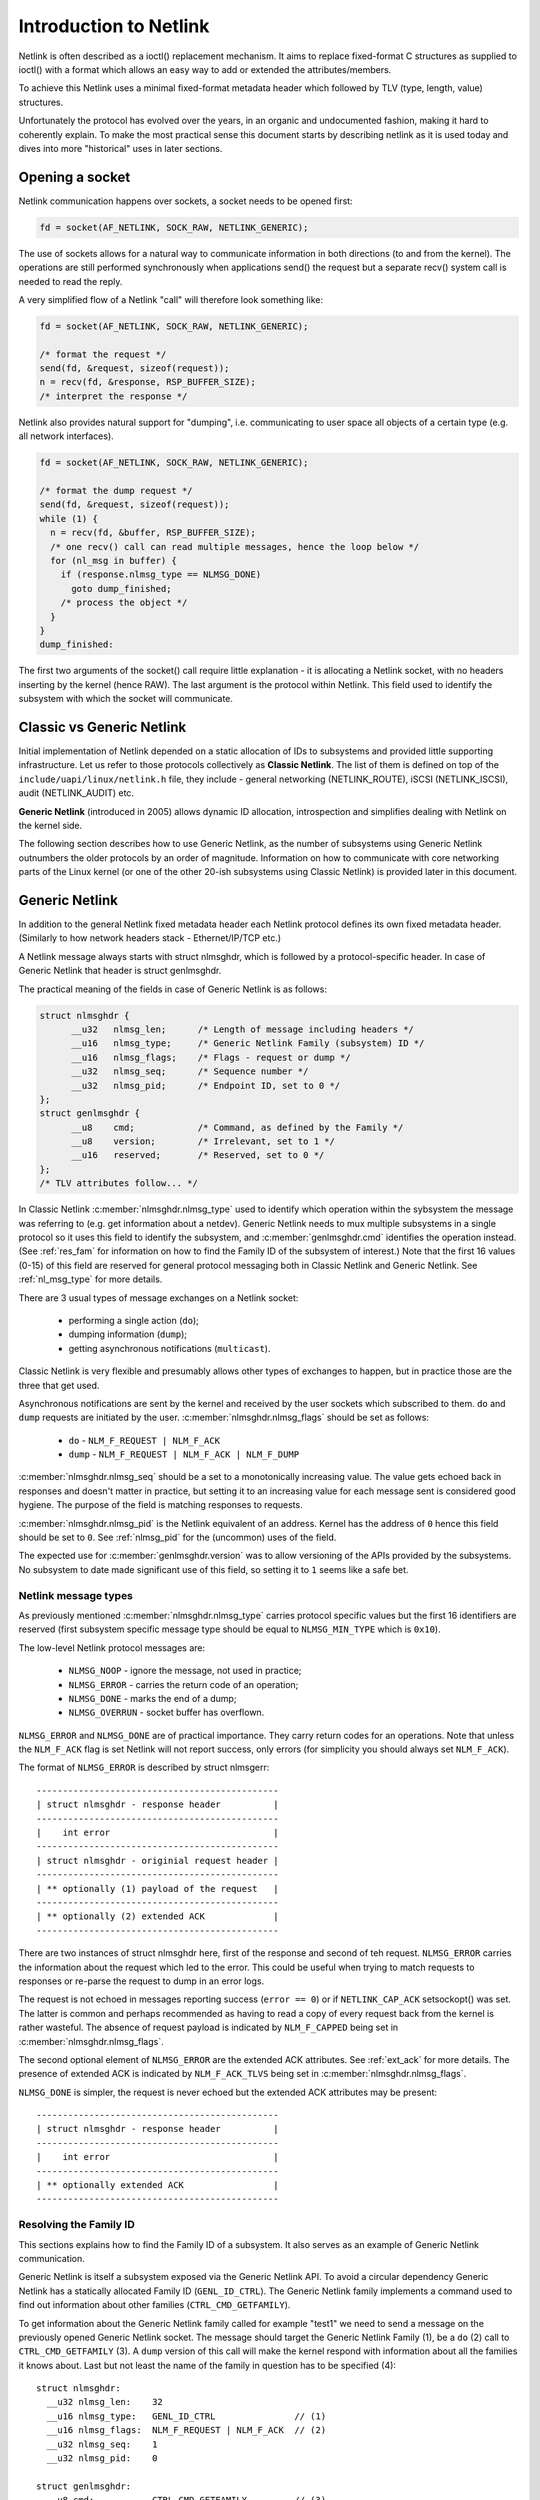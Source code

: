 .. SPDX-License-Identifier: BSD-3-Clause

=======================
Introduction to Netlink
=======================

Netlink is often described as a ioctl() replacement mechanism.
It aims to replace fixed-format C structures as supplied
to ioctl() with a format which allows an easy way to add or
extended the attributes/members.

To achieve this Netlink uses a minimal fixed-format metadata header
which followed by TLV (type, length, value) structures.

Unfortunately the protocol has evolved over the years, in an organic
and undocumented fashion, making it hard to coherently explain.
To make the most practical sense this document starts by describing
netlink as it is used today and dives into more "historical" uses
in later sections.

Opening a socket
================

Netlink communication happens over sockets, a socket needs to be
opened first:

.. code-block:: c

  fd = socket(AF_NETLINK, SOCK_RAW, NETLINK_GENERIC);

The use of sockets allows for a natural way to communicate information
in both directions (to and from the kernel). The operations are still
performed synchronously when applications send() the request but
a separate recv() system call is needed to read the reply.

A very simplified flow of a Netlink "call" will therefore look
something like:

.. code-block:: c

  fd = socket(AF_NETLINK, SOCK_RAW, NETLINK_GENERIC);

  /* format the request */
  send(fd, &request, sizeof(request));
  n = recv(fd, &response, RSP_BUFFER_SIZE);
  /* interpret the response */

Netlink also provides natural support for "dumping", i.e. communicating
to user space all objects of a certain type (e.g. all network interfaces).

.. code-block:: c

  fd = socket(AF_NETLINK, SOCK_RAW, NETLINK_GENERIC);

  /* format the dump request */
  send(fd, &request, sizeof(request));
  while (1) {
    n = recv(fd, &buffer, RSP_BUFFER_SIZE);
    /* one recv() call can read multiple messages, hence the loop below */
    for (nl_msg in buffer) {
      if (response.nlmsg_type == NLMSG_DONE)
        goto dump_finished;
      /* process the object */
    }
  }
  dump_finished:

The first two arguments of the socket() call require little explanation -
it is allocating a Netlink socket, with no headers inserting by the kernel
(hence RAW). The last argument is the protocol within Netlink. This field
used to identify the subsystem with which the socket will communicate.

Classic vs Generic Netlink
==========================

Initial implementation of Netlink depended on a static allocation
of IDs to subsystems and provided little supporting infrastructure.
Let us refer to those protocols collectively as **Classic Netlink**.
The list of them is defined on top of the ``include/uapi/linux/netlink.h``
file, they include - general networking (NETLINK_ROUTE), iSCSI
(NETLINK_ISCSI), audit (NETLINK_AUDIT) etc.

**Generic Netlink** (introduced in 2005) allows dynamic ID allocation,
introspection and simplifies dealing with Netlink on the kernel side.

The following section describes how to use Generic Netlink, as the
number of subsystems using Generic Netlink outnumbers the older
protocols by an order of magnitude. Information on how to communicate
with core networking parts of the Linux kernel (or one of the other
20-ish subsystems using Classic Netlink) is provided later in this document.

Generic Netlink
===============

In addition to the general Netlink fixed metadata header each Netlink
protocol defines its own fixed metadata header. (Similarly to how network
headers stack - Ethernet/IP/TCP etc.)

A Netlink message always starts with struct nlmsghdr, which is followed
by a protocol-specific header. In case of Generic Netlink that header
is struct genlmsghdr.

The practical meaning of the fields in case of Generic Netlink is as follows:

.. code-block:: c

  struct nlmsghdr {
	__u32	nlmsg_len;	/* Length of message including headers */
	__u16	nlmsg_type;	/* Generic Netlink Family (subsystem) ID */
	__u16	nlmsg_flags;	/* Flags - request or dump */
	__u32	nlmsg_seq;	/* Sequence number */
	__u32	nlmsg_pid;	/* Endpoint ID, set to 0 */
  };
  struct genlmsghdr {
	__u8	cmd;		/* Command, as defined by the Family */
	__u8	version;	/* Irrelevant, set to 1 */
	__u16	reserved;	/* Reserved, set to 0 */
  };
  /* TLV attributes follow... */

In Classic Netlink :c:member:`nlmsghdr.nlmsg_type` used to identify
which operation within the sybsystem the message was referring to
(e.g. get information about a netdev). Generic Netlink needs to mux
multiple subsystems in a single protocol so it uses this field to
identify the subsystem, and :c:member:`genlmsghdr.cmd` identifies
the operation instead. (See :ref:`res_fam` for
information on how to find the Family ID of the subsystem of interest.)
Note that the first 16 values (0-15) of this field are reserved for
general protocol messaging both in Classic Netlink and Generic Netlink.
See :ref:`nl_msg_type` for more details.

There are 3 usual types of message exchanges on a Netlink socket:

 - performing a single action (``do``);
 - dumping information (``dump``);
 - getting asynchronous notifications (``multicast``).

Classic Netlink is very flexible and presumably allows other types
of exchanges to happen, but in practice those are the three that get
used.

Asynchronous notifications are sent by the kernel and received by
the user sockets which subscribed to them. ``do`` and ``dump`` requests
are initiated by the user. :c:member:`nlmsghdr.nlmsg_flags` should
be set as follows:

 - ``do`` - ``NLM_F_REQUEST | NLM_F_ACK``
 - ``dump`` - ``NLM_F_REQUEST | NLM_F_ACK | NLM_F_DUMP``

:c:member:`nlmsghdr.nlmsg_seq` should be a set to a monotonically
increasing value. The value gets echoed back in responses and doesn't
matter in practice, but setting it to an increasing value for each
message sent is considered good hygiene. The purpose of the field is
matching responses to requests.

:c:member:`nlmsghdr.nlmsg_pid` is the Netlink equivalent of an address.
Kernel has the address of ``0`` hence this field should be set to ``0``.
See :ref:`nlmsg_pid` for the (uncommon) uses of the field.

The expected use for :c:member:`genlmsghdr.version` was to allow
versioning of the APIs provided by the subsystems. No subsystem to
date made significant use of this field, so setting it to ``1`` seems
like a safe bet.

.. _nl_msg_type:

Netlink message types
---------------------

As previously mentioned :c:member:`nlmsghdr.nlmsg_type` carries
protocol specific values but the first 16 identifiers are reserved
(first subsystem specific message type should be equal to
``NLMSG_MIN_TYPE`` which is ``0x10``).

The low-level Netlink protocol messages are:

 - ``NLMSG_NOOP`` - ignore the message, not used in practice;
 - ``NLMSG_ERROR`` - carries the return code of an operation;
 - ``NLMSG_DONE`` - marks the end of a dump;
 - ``NLMSG_OVERRUN`` - socket buffer has overflown.

``NLMSG_ERROR`` and ``NLMSG_DONE`` are of practical importance.
They carry return codes for an operations. Note that unless
the ``NLM_F_ACK`` flag is set Netlink will not report success,
only errors (for simplicity you should always set ``NLM_F_ACK``).

The format of ``NLMSG_ERROR`` is described by struct nlmsgerr::

  ----------------------------------------------
  | struct nlmsghdr - response header          |
  ----------------------------------------------
  |    int error                               |
  ----------------------------------------------
  | struct nlmsghdr - originial request header |
  ----------------------------------------------
  | ** optionally (1) payload of the request   |
  ----------------------------------------------
  | ** optionally (2) extended ACK             |
  ----------------------------------------------

There are two instances of struct nlmsghdr here, first of the response
and second of teh request. ``NLMSG_ERROR`` carries the information about
the request which led to the error. This could be useful when trying
to match requests to responses or re-parse the request to dump in an
error logs.

The request is not echoed in messages reporting success (``error == 0``)
or if ``NETLINK_CAP_ACK`` setsockopt() was set. The latter is common
and perhaps recommended as having to read a copy of every request back
from the kernel is rather wasteful. The absence of request payload
is indicated by ``NLM_F_CAPPED`` being set in
:c:member:`nlmsghdr.nlmsg_flags`.

The second optional element of ``NLMSG_ERROR`` are the extended ACK
attributes. See :ref:`ext_ack` for more details. The presence
of extended ACK is indicated by ``NLM_F_ACK_TLVS`` being set in
:c:member:`nlmsghdr.nlmsg_flags`.

``NLMSG_DONE`` is simpler, the request is never echoed but the extended
ACK attributes may be present::

  ----------------------------------------------
  | struct nlmsghdr - response header          |
  ----------------------------------------------
  |    int error                               |
  ----------------------------------------------
  | ** optionally extended ACK                 |
  ----------------------------------------------

.. _res_fam:

Resolving the Family ID
-----------------------

This sections explains how to find the Family ID of a subsystem.
It also serves as an example of Generic Netlink communication.

Generic Netlink is itself a subsystem exposed via the Generic Netlink API.
To avoid a circular dependency Generic Netlink has a statically allocated
Family ID (``GENL_ID_CTRL``). The Generic Netlink family implements
a command used to find out information about other families
(``CTRL_CMD_GETFAMILY``).

To get information about the Generic Netlink family called for example
"test1" we need to send a message on the previously opened Generic Netlink
socket. The message should target the Generic Netlink Family (1), be a
``do`` (2) call to ``CTRL_CMD_GETFAMILY`` (3). A ``dump`` version of this
call will make the kernel respond with information about all the families
it knows about. Last but not least the name of the family in question has
to be specified (4)::

  struct nlmsghdr:
    __u32 nlmsg_len:	32
    __u16 nlmsg_type:	GENL_ID_CTRL               // (1)
    __u16 nlmsg_flags:	NLM_F_REQUEST | NLM_F_ACK  // (2)
    __u32 nlmsg_seq:	1
    __u32 nlmsg_pid:	0

  struct genlmsghdr:
    __u8 cmd:		CTRL_CMD_GETFAMILY         // (3)
    __u8 version:	2 /* or 1, doesn't matter */
    __u16 reserved:	0

  struct nlattr:                                   // (4)
    __u16 nla_len:	10
    __u16 nla_type:	CTRL_ATTR_FAMILY_NAME
    char data: 		test1\0

  (padding:)
    char data:		\0\0

Note that length fields in Netlink (:c:member:`nlmsghdr.nlmsg_len`
and :c:member:`nlattr.nla_len`) always include the header.
Headers in netlink must be aligned to 4 bytes, hence the extra ``\0\0``
at the end of the message. The attribute lengths exclude the padding.

If the family is found kernel will reply with two messages, the response
with all the information about the family::

  /* Message #1 - reply */
  struct nlmsghdr:
    __u32 nlmsg_len:	136
    __u16 nlmsg_type:	GENL_ID_CTRL
    __u16 nlmsg_flags:	0
    __u32 nlmsg_seq:	1 /* echoed from our request */
    __u32 nlmsg_pid:	5831 /* The PID of our user space process */

  struct genlmsghdr:
    __u8 cmd:		CTRL_CMD_GETFAMILY
    __u8 version:	2
    __u16 reserved:	0

  struct nlattr:
    __u16 nla_len:	10
    __u16 nla_type:	CTRL_ATTR_FAMILY_NAME
    char data: 		test1\0

  (padding:)
    data:		\0\0

  struct nlattr:
    __u16 nla_len:	6
    __u16 nla_type:	CTRL_ATTR_FAMILY_ID
    __u16: 		123 /* The Family ID we are after */

  (padding:)
    char data:		\0\0

  struct nlattr:
    __u16 nla_len:	9
    __u16 nla_type:	CTRL_ATTR_FAMILY_VERSION
    __u16: 		1

  /* ... etc, more attributes will follow. */

And the error code (success)::

  /* Message #2 - the ACK */
  struct nlmsghdr:
    __u32 nlmsg_len:	36
    __u16 nlmsg_type:	NLMSG_ERROR
    __u16 nlmsg_flags:	NLM_F_CAPPED /* There won't be a payload */
    __u32 nlmsg_seq:	1 /* echoed from our request */
    __u32 nlmsg_pid:	5831 /* The PID of our user space process */

  int error:		0

  struct nlmsghdr: /* Copy of the request header as we sent it */
    __u32 nlmsg_len:	32
    __u16 nlmsg_type:	GENL_ID_CTRL
    __u16 nlmsg_flags:	NLM_F_REQUEST | NLM_F_ACK
    __u32 nlmsg_seq:	1
    __u32 nlmsg_pid:	0

Note that the order of attributes (struct nlattr) is not guaranteed.

.. _ext_ack:

Extended ACK
------------

Extended ACK controls reporting of additional error/warning TLVs in
``NLMSG_ERROR`` and ``NLMSG_DONE`` messages. To maintain backward
compatibility this feature has to be explicitly enabled by setting
the ``NETLINK_EXT_ACK`` setsockopt() to ``1``.

Types of extended ack attributes are defined in enum nlmsgerr_attrs.
The two most commonly used attributes are ``NLMSGERR_ATTR_MSG`` and
``NLMSGERR_ATTR_OFFS``.

``NLMSGERR_ATTR_MSG`` carries a message in English describing the
encountered problem. These messages are far more detailed than
what can be expressed thru standard UNIX error codes.

``NLMSGERR_ATTR_OFFS`` points to the attribute which caused the problem.

Extended ACKs can be reported on errors as well as in case of success.
The latter should be treated as a warning.

Extended ACKs greatly improve the usability of Netlink and should
always be enabled, appropriately parsed and reported to the user.

.. _nlmsg_pid:

nlmsg_pid
---------

:c:member:`nlmsghdr.nlmsg_pid` is called PID because the protocol predates
wide spread use of multi-threading and the initial recommendation was
to use process IDs in this field. Process IDs start from 1 hence the use
of ``0`` to mean kernel. The field is still used today in rare cases
when kernel needs to send a unicast notification. User space application
can use bind() to associate its socket with a specific PID (similarly
to binding to a UDP port), it then communicates its PID to the kernel.
The kernel can now reach the user space process.

This sort of communication is utilized in UMH (user mode helper)-like
scenarios when kernel needs to consult user space logic or ask user
space for a policy decision.

Kernel will use the process ID for the field when responding to a request
sent from an unbound socket.

Classic Netlink
===============

TODO

uAPI reference
==============

.. kernel-doc:: include/uapi/linux/netlink.h
